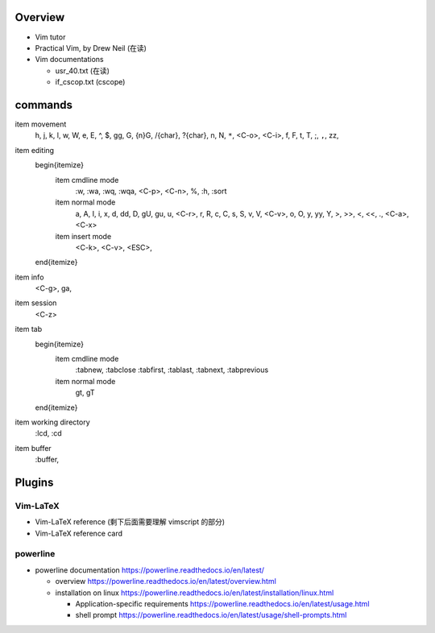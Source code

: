 Overview
========
- Vim tutor

- Practical Vim, by Drew Neil (在读)

- Vim documentations

  * usr_40.txt (在读)

  * if_cscop.txt (cscope)

commands
========

\item movement
    h, j, k, l, w, W, e, E, ^, $, gg, G, {n}G, /{char}, ?{char}, n, N, ``*``,
    <C-o>, <C-i>, f, F, t, T, ;, ``,``, zz,
\item editing
    \begin{itemize}
        \item cmdline mode
            :w, :wa, :wq, :wqa, <C-p>, <C-n>, \%, :h, :sort
        \item normal mode
            a, A, I, i, x, d, dd, D, gU, gu, u, <C-r>, r, R, c, C, s, S,
            v, V, <C-v>, o, O, y, yy, Y, >, >>, <, <<, ., <C-a>, <C-x>
        \item insert mode
            <C-k>, <C-v>, <ESC>,
    \end{itemize}
\item info
    <C-g>, ga,
\item session
    <C-z>
\item tab
    \begin{itemize}
        \item cmdline mode
            :tabnew, :tabclose
            :tabfirst, :tablast, :tabnext, :tabprevious
        \item normal mode
            gt, gT
    \end{itemize}
\item working directory
    :lcd, :cd
\item buffer
    :buffer,

Plugins
=======

Vim-LaTeX
---------
- Vim-LaTeX reference (剩下后面需要理解 vimscript 的部分)

- Vim-LaTeX reference card
  
powerline
---------

- powerline documentation
  https://powerline.readthedocs.io/en/latest/

  * overview
    https://powerline.readthedocs.io/en/latest/overview.html

  * installation on linux
    https://powerline.readthedocs.io/en/latest/installation/linux.html

    - Application-specific requirements
      https://powerline.readthedocs.io/en/latest/usage.html

    - shell prompt
      https://powerline.readthedocs.io/en/latest/usage/shell-prompts.html

